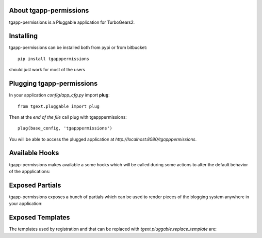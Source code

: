 .. image:: https://travis-ci.org/axant/tgapp-permissions.svg?branch=master
   :target: https://travis-ci.org/axant/tgapp-permissions
.. image:: https://coveralls.io/repos/github/axant/tgapp-permissions/badge.svg?branch=master
   :target: https://coveralls.io/github/axant/tgapp-permissions?branch=master

About tgapp-permissions
-------------------------

tgapp-permissions is a Pluggable application for TurboGears2.

Installing
-------------------------------

tgapp-permissions can be installed both from pypi or from bitbucket::

    pip install tgapppermissions

should just work for most of the users

Plugging tgapp-permissions
----------------------------

In your application *config/app_cfg.py* import **plug**::

    from tgext.pluggable import plug

Then at the *end of the file* call plug with tgapppermissions::

    plug(base_config, 'tgapppermissions')

You will be able to access the plugged application at
*http://localhost:8080/tgapppermissions*.

Available Hooks
----------------------

tgapp-permissions makes available a some hooks which will be
called during some actions to alter the default
behavior of the appplications:

Exposed Partials
----------------------

tgapp-permissions exposes a bunch of partials which can be used
to render pieces of the blogging system anywhere in your
application:

Exposed Templates
--------------------

The templates used by registration and that can be replaced with
*tgext.pluggable.replace_template* are:

